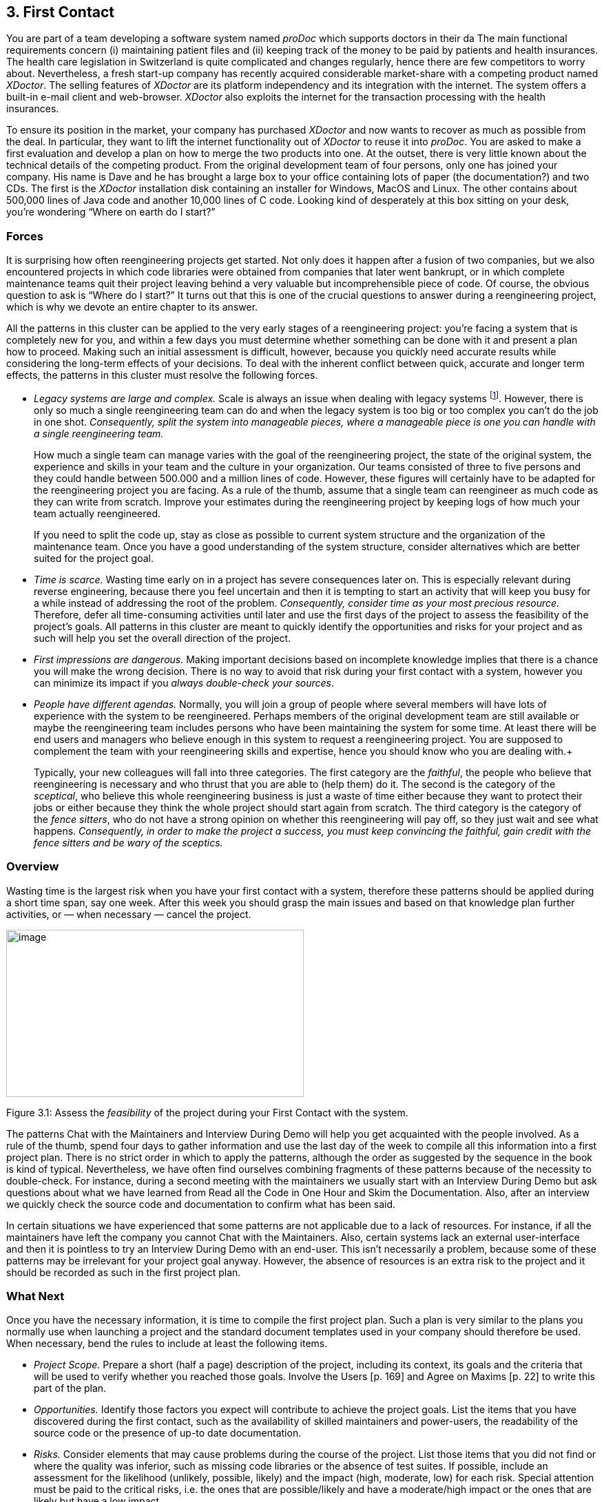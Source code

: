 [[first-contact]]
== 3. First Contact

You are part of a team developing a software system named _proDoc_ which supports doctors in their da The main functional requirements concern (i) maintaining patient files and (ii) keeping track of the money to be paid by patients and health insurances. The health care legislation in Switzerland is quite complicated and changes regularly, hence there are few competitors to worry about. Nevertheless, a fresh start-up company has recently acquired considerable market-share with a competing product named _XDoctor_. The selling features of _XDoctor_ are its platform independency and its integration with the internet. The system offers a built-in e-mail client and web-browser. _XDoctor_ also exploits the internet for the transaction processing with the health insurances.

To ensure its position in the market, your company has purchased _XDoctor_ and now wants to recover as much as possible from the deal. In particular, they want to lift the internet functionality out of _XDoctor_ to reuse it into _proDoc_. You are asked to make a first evaluation and develop a plan on how to merge the two products into one. At the outset, there is very little known about the technical details of the competing product. From the original development team of four persons, only one has joined your company. His name is Dave and he has brought a large box to your office containing lots of paper (the documentation?) and two CDs. The first is the _XDoctor_ installation disk containing an installer for Windows, MacOS and Linux. The other contains about 500,000 lines of Java code and another 10,000 lines of C code. Looking kind of desperately at this box sitting on your desk, you’re wondering “Where on earth do I start?”

[[forces-1]]
=== Forces

It is surprising how often reengineering projects get started. Not only does it happen after a fusion of two companies, but we also encountered projects in which code libraries were obtained from companies that later went bankrupt, or in which complete maintenance teams quit their project leaving behind a very valuable but incomprehensible piece of code. Of course, the obvious question to ask is “Where do I start?” It turns out that this is one of the crucial questions to answer during a reengineering project, which is why we devote an entire chapter to its answer.

All the patterns in this cluster can be applied to the very early stages of a reengineering project: you’re facing a system that is completely new for you, and within a few days you must determine whether something can be done with it and present a plan how to proceed. Making such an initial assessment is difficult, however, because you quickly need accurate results while considering the long-term effects of your decisions. To deal with the inherent conflict between quick, accurate and longer term effects, the patterns in this cluster must resolve the following forces.

* _Legacy systems are large and complex._ Scale is always an issue when dealing with legacy systems footnote:[During the FAMOOS project we faced systems ranging between 500.000 lines of C++ and 2.5 million lines of Ada.]. However, there is only so much a single reengineering team can do and when the legacy system is too big or too complex you can’t do the job in one shot. _Consequently, split the system into manageable pieces, where a manageable piece is one you can handle with a single reengineering team._ +
+
How much a single team can manage varies with the goal of the reengineering project, the state of the original system, the experience and skills in your team and the culture in your organization. Our teams consisted of three to five persons and they could handle between 500.000 and a million lines of code. However, these figures will certainly have to be adapted for the reengineering project you are facing. As a rule of the thumb, assume that a single team can reengineer as much code as they can write from scratch. Improve your estimates during the reengineering project by keeping logs of how much your team actually reengineered. +
+
If you need to split the code up, stay as close as possible to current system structure and the organization of the maintenance team. Once you have a good understanding of the system structure, consider alternatives which are better suited for the project goal.

* _Time is scarce._ Wasting time early on in a project has severe consequences later on. This is especially relevant during reverse engineering, because there you feel uncertain and then it is tempting to start an activity that will keep you busy for a while instead of addressing the root of the problem. _Consequently, consider time as your most precious resource._ Therefore, defer all time-consuming activities until later and use the first days of the project to assess the feasibility of the project’s goals. All patterns in this cluster are meant to quickly identify the opportunities and risks for your project and as such will help you set the overall direction of the project.
* _First impressions are dangerous._ Making important decisions based on incomplete knowledge implies that there is a chance you will make the wrong decision. There is no way to avoid that risk during your first contact with a system, however you can minimize its impact if you _always double-check your sources_.
* _People have different agendas._ Normally, you will join a group of people where several members will have lots of experience with the system to be reengineered. Perhaps members of the original development team are still available or maybe the reengineering team includes persons who have been maintaining the system for some time. At least there will be end users and managers who believe enough in this system to request a reengineering project. You are supposed to complement the team with your reengineering skills and expertise, hence you should know who you are dealing with.+
+
Typically, your new colleagues will fall into three categories. The first category are the _faithful_, the people who believe that reengineering is necessary and who thrust that you are able to (help them) do it. The second is the category of the _sceptical_, who believe this whole reengineering business is just a waste of time either because they want to protect their jobs or either because they think the whole project should start again from scratch. The third category is the category of the _fence sitters_, who do not have a strong opinion on whether this reengineering will pay off, so they just wait and see what happens. _Consequently, in order to make the project a success, you must keep convincing the faithful, gain credit with the fence sitters and be wary of the sceptics._

[[overview-1]]
=== Overview

Wasting time is the largest risk when you have your first contact with a system, therefore these patterns should be applied during a short time span, say one week. After this week you should grasp the main issues and
based on that knowledge plan further activities, or — when necessary — cancel the project.

image:media/image5.jpg[image,width=432,height=243]

Figure 3.1: Assess the _feasibility_ of the project during your First Contact with the system.

The patterns Chat with the Maintainers and Interview During Demo will help you get acquainted with the people involved. As a rule of the thumb, spend four days to gather information and use the last day of the week to compile all this information into a first project plan. There is no strict order in which to apply the patterns, although the order as suggested by the sequence in the book is kind of typical. Nevertheless, we have often find ourselves combining fragments of these patterns because of the necessity to double-check. For instance, during a second meeting with the maintainers we usually start with an Interview During Demo but ask questions about what we have learned from Read all the Code in One Hour and Skim the Documentation. Also, after an interview we quickly check the source code and documentation to confirm what has been said.

In certain situations we have experienced that some patterns are not applicable due to a lack of resources. For instance, if all the maintainers have left the company you cannot Chat with the Maintainers. Also, certain systems lack an external user-interface and then it is pointless to try an Interview During Demo with an end-user. This isn’t necessarily a problem, because some of these patterns may be irrelevant for your project goal anyway. However, the absence of resources is an extra risk to the project and it should be recorded as such in the first project plan.

[[what-next]]
=== What Next

Once you have the necessary information, it is time to compile the first project plan. Such a plan is very similar to the plans you normally use when launching a project and the standard document templates used in your company should therefore be used. When necessary, bend the rules to include at least the following items.

* _Project Scope._ Prepare a short (half a page) description of the project, including its context, its goals and the criteria that will be used to verify whether you reached those goals. Involve the Users [p. 169] and Agree on Maxims [p. 22] to write this part of the plan.
* _Opportunities._ Identify those factors you expect will contribute to achieve the project goals. List the items that you have discovered during the first contact, such as the availability of skilled maintainers and power-users, the readability of the source code or the presence of up-to date documentation.
* _Risks._ Consider elements that may cause problems during the course of the project. List those items that you did not find or where the quality was inferior, such as missing code libraries or the absence of test suites. If possible, include an assessment for the likelihood (unlikely, possible, likely) and the impact (high, moderate, low) for each risk. Special attention must be paid to the critical risks, i.e. the ones that are possible/likely and have a moderate/high impact or the ones that are likely but have a low impact.
* _Go / No-go decision._ At some point you will have to decide whether the project should be continued or cancelled. Use the above opportunities and risks to argue that decision.
* _Activities._ (In case of a “go” decision) Prepare a fish-eye view of the upcoming period, explaining how you intend to reach the project goal. In a fish-eye view, the short term activities are explained in considerable detail while for the later activities a rough outline is sufficient. Most likely, the short term activities will correspond to the patterns described in Initial Understanding. For the later activities check the subsequent chapters.

The list of activities should exploit the opportunities and reduce the (critical) risks. For instance, if you list the presence of up-to date documentation as an opportunity and the absence of a test suite as a critical risk, then you should plan an activity which will build a test suite based on the documentation.

[[chat-with-the-maintainers]]
=== 3.1 Chat with the Maintainers

*Intent* _Learn about the historical and political context of your project through discussions with the people maintaining the system._
[[problem]]
==== Problem

How do you get a good perspective on the historical and political context of the legacy system you are reengineering?

_This problem is difficult because:_

* Documentation, if present, typically records decisions about the solution, not about the factors which have influenced that solution. Consequently, the important events in the history of the system (_i.e._, its historical context) are rarely documented.
* The system is valuable (otherwise they wouldn’t bother to reengineer it) yet management has lost control (otherwise they wouldn’t need to reengineer the system). At least some of the people related issues concerning the software system are messed up, thus the political context of a legacy system is problematic by nature.
* Persons working with the system might mislead you. Sometimes people will deliberately deceive you, especially when they are responsible for the problematic parts of the system or when they want to protect their jobs. Most of the time they will mislead you out of ignorance, especially when chief developers are now working on other projects and the junior staff are the only ones left for system maintenance.

_Yet, solving this problem is feasible because:_

* You are able to talk to the _maintenance team_. While they might not know everything about the original system context, they most likely know a great deal about how the system got to its current state.

[[solution]]
==== Solution

Discuss with the system maintainers. As technical people who have been intimately involved with the legacy system, they are well aware of the system’s history and the people-related issues that influenced that history.

To avoid misleading information, treat the maintainers as “brothers in arms”. Try to strike a kind of bargain where you will make their job easier (more rewarding, more appreciated, — whatever is most likely to convince them) if they will just take some time to explain you about what they are doing. This has the extra benefit that it will gain you the respect you need for the later phases of your reengineering project.

[[hints]]
===== Hints

Here are some questions that may help you while discussing with the maintainers. It is best to ask these questions during an informal meeting (no official minutes, no official agenda) although you should be prepared to make notes after the meeting to record your main conclusions, assumptions and concerns.

* What was the easiest bug you had to fix during the last month? And what was the most difficult one? How long did it take you to fix each of them? Why was it so easy or so difficult to fix that particular bug?

Those kinds of questions are good starters because they show that you are interested in the maintenance work. Answering the questions also gives the maintainers the opportunity to show what they excel at, which will make them less protective of their job. Finally, the answers will provide you with some concrete examples of maintenance problems you might use in later, more high-level discussions.

* How does the maintenance team collect bug reports and feature requests? Who decides which request gets handled first? Who decides to assign a bug report or feature request to a maintainer? Are these events logged in some kind of database? Is there a version or configuration management system in place?

These questions help to understand the organization of the maintenance process and the internal working habits of the maintenance team. As far as the political context concerns, it helps to assess the relationship within the team (task assignment) and with the end users (collection of bug reports).

* Who was part of the development/maintenance team during the course of years? How did they join/leave the project? How did this affect the release history of the system?

These are questions which directly address the history of the legacy system. It is a good idea to ask about persons because people generally have a good recollection of former colleagues. By afterwards asking how they joined or left the project, you get a sense for the political context as well.

* How good is the code? How trustworthy is the documentation?

This question is especially relevant to see how well the maintenance team itself can assess the state of the system. Of course you will have to verify their claims yourself afterwards (see Read all the Code in One Hour and Skim the Documentation).

* Why is this reengineering project started? What do you expect from this project? What will you gain from the results?

It is crucial to ask what the maintainers will gain from the reengineering project as it is something to keep in mind during the later phases. Listen for differences — sometimes subtle — in what management told you they expect from the project and what the maintainers expect from it. Identifying the differences will help you get a sense of the political context.

[[tradeoffs]]
==== Tradeoffs

[[pros]]
===== Pros

* _Obtains information effectively._ Most of the significant events in the life-time of a software system are passed on orally. Discussing with the maintainers is the most effective way to tap into this rich information source.
* _Get acquainted with your colleagues._ By discussing with the maintainers you have a first chance to appraise your colleagues. As such, you’re likely to gain the necessary credibility that will help you in the later phases of the reengineering project.

[[cons]]
===== Cons

• _Provides anecdotal evidence only._ The information you obtain is anecdotal at best. The human brain is necessarily selective regarding which facts it remembers, thus the recollection of the maintainers may be insufficient. Worse, the information may be incomplete to start with, since the maintainers are often not the original developers of the system. Consequently, you will have to complement the information you obtained by other means (see for instance Skim the Documentation, Interview During Demo, Read all the Code in One Hour and Do a Mock Installation).

[[difficulties]]
===== Difficulties

* _People protect their jobs._ Some maintainers may not be willing to provide you with the information you need because they are afraid of losing their jobs. It’s up to you to convince them that the reengineering project is there to make their job easier, more rewarding, more appreciated. Consequently, you should ask the maintainers what they expect from the reengineering project themselves.
* _Teams may be unstable._ Software maintenance is generally considered a second-class job, often left to junior programmers and often leading to a maintenance team which changes frequently. In such a situation, the maintainers cannot tell you about the historical evolution of a software system, yet it tells you a great deal about its political context. Indeed, you must be aware of such instability in the team, as it will increase the risk of your project and reduce the reliability of the information you obtain. Consequently, you should ask who has been part of the development/maintenance team over the course of the years.

[[example]]
==== Example

While taking over _XDoctor_, your company has been trying to persuade the original development team to stay on and merge the two software systems into one. Unfortunately, only one member — Dave — has agreed to stay and the three others have left for another company. As it is your job to develop a plan for how to merge the two products, you invite Dave for lunch to have an informal chat about the system.

During this chat you learn a great deal. The good news is that Dave was responsible for implementing the internet communication protocols handling the transactions with the health insurances. As this was one of the key features lacking in your product, you’re happy to have this experience added to your team. More good news is that Dave tells you his former colleagues were quite experienced in object-oriented technology, so you suspect a reasonable design and readable source code. Finally, you hear that few bug reports were submitted and that most of them have been handled fast. Likewise, the list of pending product enhancements exists and is reasonably small. So you conclude that the customers are quite happy with the product and that your project will be strategically important.

The not so good news is that Dave is a hard core C-programmer who was mainly ignored by his colleagues and left out of the design activity for the rest of the system. When you ask about his motives to stay in the project he tells you that he originally joined because he was interested to experiment with internet technology but that he is kind of bored with the low-level protocol stuff he has been doing and wants to do more interesting work. Of course, you ask him what he means with “more interesting” and he replies that he wants to program with objects.

After the discussion, you make a mental note to check the source code to assess the quality of the code Dave has written. You also want to have a look at the list of pending bugs and requests for enhancements to compare the functionality of the two products you are supposed to merge. Finally, you consider contacting the training department to see whether they have courses on object-oriented programming as this may be a way to motivate your new team member.

[[rationale]]
==== Rationale

“The major problems of our work are not so much technological as sociological in nature.”— Tom De Marco, [DL99]

Accepting the premise that the sociological issues concerning a software project are far more important then the technological ones, any reengineering project must at least know the political context of the system under study.

_“Organizations which design systems are constrained to produce designs which are copies of the communications structure of these organizations.”
— Melvin Conway, [Con68]_

Conway’s law is often paraphrased as: “If you have 4 groups working on a compiler; you’ll get a 4-pass compiler”

One particular reason why it is important to know about the way the development team was organized, is because it is likely that this structure will somehow reflect the structure of the source code.

A second reason is that before formulating a plan for a reengineering project, you must know the capabilities of your team members as well as the peculiarities of the software system to be reverse engineered. Discussing with the maintainers is one of the ways — and given the “time is scarce” principle, a very efficient one — to obtain that knowledge.

“Maintenance fact #1: In the late ‘60s and throughout the 70’s, production system support and maintenance were clearly treated as second-class work.
Maintenance fact #2: In 1998, support and maintenance of production systems continues to be treated as second-class work.”
— Rob Thomsett, [Tho98]

While talking with the maintainers, you should be aware that software maintenance is often considered second-class work. If that’s the case for the maintenance team you are talking with, it may seriously disturb the discussion. Either because the maintenance team has changed frequently, in which case the maintainers themselves are unaware of the historical evolution. Or because the people you discuss with are very protective about their job, in which case they will not tell you what you need to know.

[[known-uses]]
==== Known uses

During our experience with reengineering projects we made it a habit to kick-off the project during a meeting with the maintenance team. Only in retrospect did we understand how crucial such a meeting is to build up the trust required for the rest of the project. We learned the hard way that maintainers are very proud about their job and very sensitive to critique. Therefore, we emphasize that such a kick-off meeting must be “maintainer oriented”, i.e. aimed to let the maintainers show what they do well and what they want to do better. Coming in with the attitude that you — the newcomer — will teach these stupid maintainers how to do a proper job will almost certainly lead to disasters.

_“The RT-100 — was developed by a third-party software vendor in the late 1980s and acquired by Nortel in 1990. For the next three years Nortel enhanced and maintained it before outsourcing it to another vendor to be systematically rewritten. This effort failed and the system was returned to Nortel in mid 1994. By this time, the original design team has been disbanded and scattered, and the product’s six customers organizations were quite unhappy.
_RT-100 was assigned to Nortel’s Atlanta Technology Park laboratory. No staff members there had any experience with ACD software, and, due to another project’s cancellation, staff morale was quite low.”
— Spencer Rugaber and Jim White, [RW98]_

The above quote is from a paper which describes the story of a reengineering project, and depicts very well the typical desperation a reengineering project had to start with. Yet — as described in the paper itself — this early assessment of the historical and political context made it possible for the project to succeed, because they knew very well which factors would make the stakeholders happy and consequently could motivate the new reengineering team.

In one of the case-studies of the DESEL project (Designing for Ease of System Evolution), Stephen Cook reports that it is crucial to talk to the maintainers as they know best which aspects of the domain are likely to change and which ones are likely to remain stable [CHR01]. As such, the maintainers have submerged knowledge about how the system could have been built, knowledge which is seldom documented. Yet, during this discussion one must emphasize a “design for evolution” mind-set, to force the maintainers to detach themselves from the latest problems they have been solving.

[[related-patterns]]
==== Related Patterns

There are several pattern languages which explicitly deal with the way a software development team is organized [Cop95] [Har96] [Tay00] [BDS^+^00]. Although meant for a forward engineering situation, it is good to be aware of them while discussing with the maintainers, because it may help you assess the situation more quickly.

[[what-next-1]]
==== What Next

During the discussion, you should avoid jumping to conclusions. Therefore, make sure that whatever you learn out of the discussion is verified against other sources. Typically these sources are the people working with the system (Interview During Demo), the documentation (Skim the Documentation) and the system itself (_i.e._, Read all the Code in One Hour & Do a Mock Installation).

With this verification, you have a solid basis to write down an initial plan for tackling the legacy system, including the possibility to cancel the project altogether. The discussion with the maintainers will influence this plan in various ways. First of all, you have a sense for the willingness of the maintenance team to cooperate, which will affect the work plan considerably. Second, you know the history of the system, including those parts that make it valuable and those events that caused most of the maintenance problems. Your plan will aim to resurrect the valuable parts and tackle those maintenance problems. Third, you have a sense for how the maintenance team communicates with the other stakeholders, which is important to get the plan accepted.

[[read-all-the-code-in-one-hour]]
=== 3.2 Read all the Code in One Hour

*Intent* _Assess the state of a software system by means of a brief, but intensive code review._
[[problem-1]]
==== Problem

How can you get a first impression of the quality of the source code?

_This problem is difficult because:_

* The quality of the source code will vary quite a lot, depending on the people that have been involved in the development and maintenance of the system.
* The system is large, so there is too much data to inspect for an accurate assessment.
* You’re unfamiliar with the software system, so you do not know how to filter out what’s relevant.

_Yet, solving this problem is feasible because:_

* You have reasonable _expertise_ with the implementation language being used, thus you can recognize programming idioms and code smells.
* Your reengineering project has a _clear goal_, so you can assess the kind of code quality required to obtain that goal.

[[solution-1]]
==== Solution

Grant yourself a reasonably short amount of study time (_i.e._, approximately one hour) to read the source code. Make sure that you will not be disturbed (unplug the telephone and disconnect your e-mail) and take notes sparingly to maximize the contact with the code.

After this reading session, produce a short report about your findings, including

* a general assessment of whether reengineering seems feasible and why (not);
* entities which seem important (_i.e._, classes, packages, ···);
* suspicious coding styles discovered (_i.e._, “code smells” [FBB^+^99]);
* parts which must be investigated further (_i.e._, tests).

Keep this report short, and name the entities like they are mentioned in the source code.

[[hints-1]]
===== Hints

The “time is scarce” principle demands some preparation. A checklist might help you focus your effort during the reading session. Such a checklist may be compiled from various sources.

* The development team may have employed _code reviews_ as part of their quality assurance. If they did, make sure you incorporate the checklists used during the reviews. If they didn’t, try some generic checklists used to review the kind of code you are dealing with.
* Some development teams applied _coding styles_ and if they did, it is good to be aware of them. Naming conventions especially are crucial to scan code quickly.
* The programmers might have used _coding idioms_ (_i.e._, C++ [Cop92] [Mey98] [Mey96]; Smalltalk [Bec97]) which help you recognize typical language constructs.
* You probably have some _questions_ that you would like an answer to.

Below are some additional items you might add to your checklist because they provide good entry points for further examination.

* _Functional tests and unit tests_ convey important information about the functionality of a software system. They can help to verify whether the system is functioning as expected, which is very imported during reengineering (see Tests: Your Life Insurance!).
* _Abstract classes and methods_ reveal design intentions.
* Classes _high in the hierarchy_ often define domain abstractions; their subclasses introduce variations on a theme.
* Occurrences of the Singleton [p. 295] pattern may represent information that is constant for the entire execution of a system.
* Surprisingly _large structures_ often specify important chunks of functionality.
* _Comments_ reveal a lot about the design intentions behind a particular piece of code, yet may often be misleading.

[[tradeoffs-1]]
==== Tradeoffs

[[pros-1]]
===== Pros

* _Start efficiently._ Reading the code in a short amount of time is very efficient as a starter. Indeed, by limiting the time and yet forcing yourself to look at all the code, you mainly use your brain and coding expertise to filter out what seems important.
* _Judge sincerely._ By reading the code directly you get an unbiased view of the software system including a sense for the details and a glimpse on the kind of problems you are facing. Because the source code describes the functionality of the system — no more, no less — it is the only accurate source of information.
* _Learn the developers vocabulary._ Acquiring the vocabulary used inside the software system is essential to understand it and communicate about it with other developers. This pattern helps to acquire such a vocabulary.

[[cons-1]]
===== Cons

• _Obtain low abstraction._ Via this pattern, you will get some insight in the solution domain, but only very little on how these map onto problem domain concepts. Consequently, you will have to complement the information you obtained with other, more abstract representations (for instance Skim the Documentation and Interview During Demo).

[[difficulties-1]]
===== Difficulties

* _Does not scale._ Reading _all_ the code does not scale very well, from our experience a rate of 10,000 lines of code per hour is reasonable. When facing large or complex code, don’t try to spend more time to read more code as intensive reading is most effective when done is short bursts of time (no more than 2 hours). Instead, if you have a clear criterion to split the source code, try to pass a series of sessions. Otherwise, just go through all of the code and mark those parts that seem more important than others (based on Chat with the Maintainers) and then read in different sessions.

However, given the “Time is Scarce” principle, you should force yourself to be brief. Consequently, when dealing with large or complex code, don’t bother too much with the details but remind yourself of the goal of reading the code, which is an initial assessment of the suitability for reengineering.

* _Comments may mislead you._ Be careful with comments in the code. Comments can help you in understanding what a piece of software is supposed to do. However, just like other kinds of documentation, comments can be outdated, obsolete or simply wrong. Consequently, when finding comments mark on your checklist whether it seems helpful and whether it seems outdated.

[[example-1]]
==== Example

From the discussion with Dave (the sole person left from the original development team and the one responsible for the low-level C-code) you recall that their system was mainly written in Java, with some low-level parts written in C and the database queries in SQL. You have experience with all these languages, so you are able to read the code.

You start by preparing a check-list and besides the normal items (coding styles, tests, abstract classes and methods, classes high in the hierarchy, ···) you add a few items concerning some questions you want resolved. One of them is “Readability of the C-code”, because you want to verify the coding style of Dave, your new team member. A second is the “Quality of the database schema”, because you know that the data of the two systems sooner or later will have to be integrated. A third is the “Handling of currencies”, because Switzerland will join the Euro-region and within six months all financial data must be converted to this new currency.

From reading the C-code, you learn that this part is quite cryptic (short identifiers with mysterious abbreviations, long multi-exit loops, ···). Nevertheless, the modules handling the internet protocols have unit tests, which makes you feel more confident about the possibility to incorporate them into your system.

The Java code presents a problem of scale: you can’t read 50.000 lines of code in a single hour. Therefore, you pick some files at random and you immediately discover that most class names have a two-character prefix, which is either UI or DB. You suspect a naming convention marking a 2tiered architecture (database layer and user-interface layer) and you make a note to investigate this further. Also, you recognize various class- and attribute names as being meaningful for the health care domain (such as Class DBPatient with attributes name, address, health insurance, ···). You even perceive a class DBCurrency, so you suppose that switching to Euro won’t cause a lot of problems, since the developers took the necessary precautions. Most of the classes and methods have comments following the Javadoc conventions, so you suspect that at least some of the documentation will be up-to date. Finally, you identified a large singleton object which contains various strings that are displayed on the screen, which leads you to conclude that it will even be possible to localize the system.

All this looks rather promising, however there are also a number of discouraging observations. What makes you most pessimistic is the presence of numerous long methods with large parameter lists and complex conditionals. Many of them seem to mix UI-logic (enabling/disabling of buttons and menu-items) with business-logic (updating database records). One thing (the calculation of prices) seems especially complicated and you make a note to investigate this further.

Concerning the database, you again recognize various table names and column names that are meaningful in the context of the health care domain. At first glance, the schema looks normalized, so here as well reverse engineering seems promising. The database also employs some stored procedures, which warrants further investigation.

After the reading session, you summarize your conclusions in the following note.

* Incorporating the internet protocols is feasible: unit-tests and responsible programmer available.
* Suspect a 2-tiered architecture based on naming convention. What about the business logic — mixed in with UI? (further verification!)
* Readable code with meaningful identifiers; reverse engineering looks promising.
* Currency object is present: Euro-conversion looks feasible (further investigation!)
* Javadoc conventions used; verify documentation.
* Calculation of prices seems complicated; why?
* Database schema looks promising. Stored procedures requires further investigation.

[[rationale-1]]
==== Rationale

Code reviews are widely acknowledged as being a very effective means to find problems in programs written by peers [GG93] [Gla97]. Two important prerequisites have to be met in order to make such reviews costeffective: (a) a _checklist_ must be prepared to help the reviewer focus on the relevant questions and (b) a review session must be kept _short_ because reviewers cannot concentrate for a very long time (2 hours at maximum).

I took a course in speed reading and read “War and Peace” in twenty minutes. It’s about Russia.— Woody Allen

There is an important difference between traditional code reviews and the ones you perform during your first contact with a software system. The former is typically meant to detect errors, while the latter is meant to get a first impression. This difference implies that you need to care less about details and thus that you can read more code. Typical guidelines for code-reviews state that about 150 statements per hour can be reviewed [BP94]. However, during your first contact you don’t need such a detailed analysis and thus can increase the volume of code to be reviewed. We didn’t perform any serious empirical investigation, but from our experience 10,000 lines of code per hour seems reasonable.

[[known-uses-1]]
==== Known Uses

The original pattern was suggested by Kent Beck, who stated that it is one of the techniques he always applies when starting a consultant job on an existing system. Robson [RBCM91] reports code reading as “the crudest method of gaining knowledge about a system” and acknowledges that it is the method most commonly used to understand an existing program. Some case studies reports also mention that reading the source code is one of the ways to start a reengineering project [BH95] [JC00].

While writing this pattern, one of our team members applied it to reverse engineer the Refactoring Browser [RBJ97]. The person was not familiar with Smalltalk, yet was able to get a feel for the system structure by a mere inspection of class interfaces. Also, a special hierarchy browser did help to identify some of the main classes and the comments provided some useful hints to what parts of the code were supposed to do. Applying the pattern took a bit more than an hour, which seemed enough for a relatively small system and slow progress due to the unfamiliarity with Smalltalk.

One particularly interesting occurrence of this pattern took place towards the end of the FAMOOS project. During the course of one week, a heterogeneous team of reverse engineers went for an on-site visit to participate in a kind of reverse engineering contest. The assignment was to invest four days and use the available reverse engineering tools to learn as much as possible about a particular C++ system. The fifth day was then used to report the findings to the original developers for verification. One of the team members finished his assignment too early, and took the opportunity to Read all the Code in One Hour. It turned out that this one person had a much better overview of the system: he could participate in all discussions and could even explain some of the comments of the developers.

[[what-next-2]]
==== What Next

After you Read all the Code in One Hour you should Do a Mock Installation to evaluate the suitability for reengineering. You may complement your findings if you Skim the Documentation and carry out an Interview During Demo to maximize your chances of getting a coherent view of the system. Before actually making a decision on how to proceed with the reengineering project, it is probably worthwhile to Chat with the Maintainers once more.

At the end of your first contact with the system, you should decide on how to proceed with (or cancel) the project. Reading the code will influence this decision in various ways. First of all, you have assessed the quality of the code (_i.e._, the presence of coding idioms and suspicious coding styles) and thus of the feasibility of reengineering project. Second, you have identified some important entities, which are good starting points for further exploration.

The list of the important entities (_i.e._, classes, packages, ···) resulting from Read all the Code in One Hour can be used to start Analyze the Persistent Data [p. 77] and Study the Exceptional Entities [p. 96]. This way you can refine your understanding of the source code, especially the way it represents the problem domain.

[[skim-the-documentation]]
=== 3.3 Skim the Documentation

*Intent* _Assess the relevance of the documentation by reading it in a limited amount of time._
[[problem-2]]
==== Problem

How to identify those parts of the documentation that might be of help?

_This problem is difficult because:_

* Documentation, if present, is usually intended for the development team or the end users and as such not immediately relevant for reengineering purposes. Worse, it is typically out of date with respect to the current state of affairs, thus it may contain misleading information.
* You do not yet know how the reengineering project will proceed, hence you cannot know which parts of the documentation will be relevant.

_Yet, solving this problem is feasible because:_

* Some form of _documentation_ is available, so at least there is a description that was intended to help the humans concerned with the system.
* Your reengineering project has a _clear goal_, so you can select those parts of the documentation that may be valuable and those parts that will be useless.

[[solution-2]]
==== Solution

Prepare a list summarizing those aspects of the system that seem interesting for your reengineering project. Then, match this list against the documentation and meanwhile make a crude assessment of how up to date the documentation seems. Finally, summarize your findings in a short report, including

* a general assessment of whether the system documentation will be useful and why (not);
* a list of those parts of the documentation that seem useful and why (_e.g._, requirement specifications, desired features, important constraints, design diagrams, user and operator manuals);
* for each part, an impression of how up to date the description is.

[[hints-2]]
===== Hints

Depending on the goal of the reengineering project and the kind of documentation you have at your disposal, you may steer the reading process to match your main interest. For instance, if you want insight into the original system requirements then you should look inside the system specification, while knowledge about which features are actually implemented should be collected from the end-user manual or tutorial notes. If you have the luxury of choice, avoid spending too much time trying to understand the design documentation (_i.e._, class diagrams, database schemas, ···): rather record the presence and reliability of such documents as this will be of great help in the later stages of reengineering.

Check whether the documentation is outdated with respect to the actual system. Always compare version dates with the date of delivery of the system and make note of those parts that you suspect are unreliable.

The fact that you are limited in time should force you to think how you can extract the most useful information. Below are some hints for things to look out for.

* A _table of contents_ gives you a quick overview of the structure and the information presented.
* _Version numbers and dates_ tell you how up to date that part of the documentation is.
* _Figures_ are a a good means to communicate information. A list of figures, if present, may provide a quick access path to certain parts of the documentation.
* _Screen-dumps, sample print-outs, sample reports, command descriptions_, reveal a lot about the functionality provided by the system.
* _Formal specifications_ (_e.g._, state-charts), if present, usually correspond with crucial functionality.
* An _index_, if present contains the terms the author considers significant.

[[tradeoffs-2]]
==== Tradeoffs

[[pros-2]]
===== Pros

* _Provides a high abstraction level._ Documentation is supposed to be read by humans, thus at a certain level of abstraction. It may be that this abstraction level is not high enough for your reengineering project, but at least you can skip a few decoding steps.
* _Focus on relevant parts._ By preparing yourself with a list of what seems interesting the reading session becomes goal-oriented, as such increasing your chances of finding something worthwhile. Moreover, by making a quick assessment of how up to date the description is, you avoid to waste time on irrelevant parts.

[[cons-2]]
===== Cons

* _Misses crucial facts._ A quick read in overview mode is likely to miss crucial facts recorded in the documentation. However, you can counter this effect to some degree by preparing yourself a list of what you would like to find.
* _You may find irrelevant information only._ There is a small chance that not a single part of the documentation seems relevant for your reengineering project. Even in such a situation, the time spent on reading is worthwhile because now you can justify not to worry about the documentation.

[[difficulties-2]]
===== Difficulties

* _Targets a different audience._ Documentation is costly to produce, hence is written for the end users (_e.g._, user manuals) or the development team (_e.g._, design). Documentation is also costly to maintain, hence only the stable parts of the system are documented. Consequently, the information you find may not be directly relevant, hence will require careful interpretation.
* _Documentation contains inconsistencies._ Documentation is almost always out of date with respect to the actual situation. This is quite dangerous during the early phases of a reengineering project, because you lack the knowledge to recognize such inconsistencies. Consequently, avoid to make important decisions based on documentation only — first verify your findings by other means (in particular, Read all the Code in One Hour and Interview During Demo).

[[example-2]]
==== Example

After your informal chat with Dave and your code reading sessions you have some general idea what would be the interesting aspects of the system. You decide to skim through the documentation to see whether it contains relevant information.

You prepare yourself by compiling a list of aspects you would like to read about. Besides obvious items like design diagrams, class interface descriptions (Javadoc?) and database schema, the list includes Euro (does the user manual say something about Euro conversions?) and the specification of internet protocol.

Next, you go to Dave and ask him for all of the documentation concerning the software system. Dave looks at you with a small grin on his face: “You’re not really gonna read all of that, are you?” “Not exactly,” you say to him, “but at least I want to know whether we can do something with it.” Dave looks in the box he has given you earlier and hands you three folders full of paper — the design documentation — and one booklet — the user manual.

You start with the user manual and — bingo: in the index you discover an entry for Euro. Turning to the corresponding pages, you see that the Euro is actually a chapter on its own consisting of about five pages, so you mark those page numbers for further study. Next you skim through the table of contents and there you notice a title “Switching to French / German”. Reading these pages you see that localizing the software is a documented feature. Localizing wasn’t in your checklist but it is still important so you gladly add a note about it. All of this looks rather promising, so you verify the release date of the user manual and you see that it is quite recent. A good start indeed!

Opening the first folder (entitled “Classes”) of the design documentation, you find more or less what you were expecting: a print-out of the class interface as generated by Javadoc. Not that interesting to read on paper, but you continue to leaf through the pages anyway. Your first impression is that the actual descriptions coming with each of the classes and methods are quite shallow. An impression which gets confirmed when you examine three random pages in more detail. Next, you look for descriptions for those classes interfacing with the C-code implementing the internet protocol and there you even find empty descriptions. The litmus test with the release date of the documentation reveals that this documentation is quite old, so you make a note to check the online documentation.

The second folder contains a nice surprise: it is a generated description of the database schema, describing for each table what the purpose of each column is. Just like with the Javadoc class interface descriptions, the documentation itself is quite shallow but at least you have a way of finding what each record in the database is supposed to represent. Here as well, the litmus test with the document release date tells you to verify the online version of the same documentation.

At first glance, the third folder seems to contain rubbish: various copies of miscellaneous documents which seem only vaguely related with your project. The first document is a price-list for medicines, the next ten are extracts from the health care legislation. Still you continue to leaf through the pages and you stumble upon some finite state diagrams which appear to describe the internet protocol used to communicate with the health insurances. Apparently, the document is a copy from some pages out of a technical specification but unfortunately no references to the original are included. Even the release date for this document is missing, so you don’t have the means to verify whether this specification is outdated.

You conclude the reading session with the following report:

* User manual is clear and up-to date: good source for black-box description of functionality.
* Euro is provided for (pp. 513-518); localization as well (pp. 723-725).
* Class interfaces descriptions are generated; shallow but verify on line.
* Documentation for database schema is generated; shallow but verify on line.
* Finite state-machines for the internet protocol? Status questionable: verify with Dave.
* One folder containing miscellaneous documents (price-lists, instruction leaflets,...)

[[rationale-2]]
==== Rationale

“It is not unusual for a software development organization to spend as much as 20 or 30 percent of all software development effort on documentation.”
— Roger Pressman, [Pre94]

Documentation, as opposed to source code, is intended to explain the software system at an abstraction level well suited for humans. Therefore, the documentation will certainly contain information “nuggets”; the only problem is how to find the relevant ones. Finding relevant information is made difficult because of two typical circumstances present in almost all reengineering projects.

“All of the case-studies face the problem of non-existent, unsatisfactory or inconsistent documentation”
— ESEC/FSE 1997 Workshop on Object-Oriented Re-engineering, [DG97]

First of all, the documentation is likely to be out of sync with respect to the actual situation. For the five case-studies we investigated during the FAMOOS project, “insufficient documentation” was the only problem all maintainers complained about. Nevertheless, even outdated information may be useful, because at least it tells you how the system was supposed to behave in the past. This is a good starting point to infer how it is used today.

“The documentation that exists for these systems usually describes isolated parts but not the overall architecture. Moreover, the documentation is often scattered throughout the system and on different media”
Kenny Wong, _et al._, [WTMS95]

Second, documentation is normally produced in a forward engineering context, hence not intended for reengineering purposes. Generated design documentation (_e.g._, database schemas, Javadoc) for instance, is typically quite up-to date, yet too fine-grained to be useful during the initial phases of a reengineering project. User manuals are black box descriptions of the software system, and thus cannot serve as blueprints of what’s inside the boxes. Here as well you should see the documentation as a good starting point to infer what you’re really interested in.

[[known-uses-2]]
==== Known Uses

A study by Fjeldstadt and Hamlen reported that “in making an enhancement, maintenance programmers studied the original program about three-and-a-half times as long as they studied the documentation, but just as long as they spent implementing the enhancement.” [Cor89] quoting [FH79]. This equation gives a good impression of the relative importance studying the documentation should have.

“The case-study began with an effort to understand the existing design of CTAS in general and the CM in particular. — The documentation for CTAS includes motivation and architecture overview, software structures, user manuals and research papers on the underlying algorithms. However, there appears to be no document that explains in high-level terms what the system computes or what assumptions it makes about its environment. Nor is there a design document that explains the relationship between the CTAS components: how they communicate, what services they offer, and so forth. We were forced to infer this information from the code, a challenge common to many commercial development efforts.”
— Daniel Jackson & John Chapin, [JC00]

The above quotation summarizes quite well that you need to study the documentation, yet that it will not tell you all you need to know. The casestudy they are referring to concerns an air-traffic control system (CTAS) where they reverse- and reengineered a key component _CommunicationsManager_ (CM) of about 80 KLOC C++ code.

The following anecdote reveals how documentation might mislead you. In one of the FAMOOS case-studies we were asked to evaluate wether a distributed system connecting about a dozen subsystems could be scaled up to connect approximately hundred subsystems. During this evaluation, we studied the class responsible for maintaining all of the TCP/IP connections where the comments described how all of the open connections were maintained in a kind of look-up table. We did find a look-up table in the code, but we were unable to map the description of how it worked back to operations manipulating the table. After half a day of puzzling, we gave up and decided to ask the maintainer. His matter-offact response was, “Ah, but this class comment is obsolete. Now that you mention it, I should have deleted it when I redesigned that class.”

[[what-next-3]]
==== What Next

You may want to Read all the Code in One Hour immediately after Skim the Documentation to verify certain findings. It may also be worthwhile to Chat with the Maintainers and Interview During Demo to confirm certain suspicions.

At the end of your first contact with the system, you should decide on how to proceed with (or cancel) the project. Once you have discovered relevant documentation you know that you at least do not have to reproduce this information. Even better, for those parts of the documentation that are relevant but seem inaccurate you have some good starting points for further exploration (for instance Analyze the Persistent Data [p. 77] and Speculate about Design [p. 87]).

[[interview-during-demo]]
=== 3.4 Interview During Demo

*Intent* _Obtain an initial feeling for the appreciated functionality of a software system by seeing a demo and interviewing the person giving the demo._

[[problem-3]]
==== Problem

How can you get an idea of the typical usage scenarios and the main features of a software system?

_This problem is difficult because:_

* Typical usage scenarios vary quite a lot depending on the type of user.
* If you ask the users, they have a tendency to complain about what’s wrong, while for reverse engineering purposes you’re mainly interested in what’s valuable.
* The system is large, so there is too much data to inspect for an accurate assessment.
* You’re unfamiliar with the software system, so you do not know how to filter out what’s relevant.

_Yet, solving this problem is feasible because:_

* You can exploit the presence of a working system and a few users who can demonstrate how they use the software system.

[[solution-3]]
==== Solution

Observe the system in operation by seeing a demo and interviewing the person who is demonstrating. Note that the interviewing part is at least as enlightening as the demo.

After this demo, take about the same amount of time to produce a report about your findings, including:

* some typical usage scenarios;
* the main features offered by the system and whether they are appreciated or not;
* the system components and their responsibilities;
* bizarre anecdotes that reveal the folklore around using the system.

[[hints-3]]
===== Hints

The user who is giving the demo is crucial to the outcome of this pattern so take care when selecting the person. Therefore, do the demonstration several times with different persons giving the demo. This way you will see variations in what people find important and you will hear different opinions about the value of the software system. Always be wary of enthusiastic supporters or fervent opponents: although they will certainly provide relevant information, you must spend extra time to look for complementary opinions in order to avoid prejudices.

Below are some hints concerning people you should be looking for, what kind of information you may expect from them and what kind of questions you should ask. Of course which people you should talk to depends very much on the goal of your reengineering project and the kind of organization surrounding it, hence this list is provided as a starting point only.

* An _end-user_ should tell you how the system looks like from the outside and explain some detailed usage scenarios based on the daily working practices. Ask about the working habits before the software system was introduced to assess the scope of the software system within the business processes.
* A _manager_ should inform you how the system fits within the rest of the business domain. Ask about the business processes around the system to check for unspoken motives concerning your reengineering project. This is important as reengineering is rarely a goal in itself, it is just a means to achieve another goal.
* A person from the _sales department_ ought to compare your software system with competing systems. Ask for a demo of the functionality most requested by the users (this is not necessarily the same as most appreciated!) and ask how this has evolved in the past and how it might evolve in the future. Use the opportunity to get insight into the various types of end-users that exist and the way the software system is likely to evolve.
* A person from the _help desk_ should demonstrate you which features cause most of the problems. During this part of the demo, ask how they explain it to their users, because this may reveal mismatches between the actual business practices and the way it is modelled by the software system. Try to get them to divulge bizarre anecdotes to get a feeling for the folklore around the software system.
* A _system administrator_ should show you all that is happening behind the scenes of the software system (_i.e._, startup and shutdown, backup procedures, data archival, ···). Ask for past horror stories to assess the reliability of the system.
* A _maintainer/developer_ may demonstrate you some of the subsystems. Ask how this subsystem communicates with the other subsystems and why (and who!) it was designed that way. Use the opportunity to get insight in the architecture of the system and the trade-offs that influenced the design.

[[variants]]
===== Variants

_Demonstrate to yourself_. A scaled-down variant of Interview During Demo consists of the reverse engineer who demonstrates the system to him- or herself via a trial-and-error process. Such a demonstration obviously lacks the group dynamics that boosts the demonstration, but on the other hand may serve as a preparation technique for a discussion with the designers/maintainers.

[[tradeoffs-3]]
==== Tradeoffs

[[pros-3]]
===== Pros

* _Focuses on valued features._ The fact of giving a demo will gently coerce the interviewee to demonstrate those features which are appreciated. As a reverse engineer, that’s of course your main interest.
* _Provides lots of qualitative data._ Conducting an interview typically results in a wealth of relevant information, which is very hard to extract by other means.
* _Increases your credibility._ Performing an interview, shows to the interviewee that there is a genuine interest in his or her opinions about that system. The interview thus provides a unique opportunity to enlarge the end-users confidence in the result of your reengineering project.

[[cons-3]]
===== Cons

* _Provides anecdotal evidence only._ The information you obtain is anecdotal at best, just like it is with Chat with the Maintainers. Interviewees will almost certainly omit important facts, either because they forgot or either because they deemed it uninteresting. This effect will be countered to some degree by demonstration, yet prepare to complement the information you obtained by other means (see for instance Skim the Documentation, Read all the Code in One Hour and Do a Mock Installation).
* _Time may be lacking._ At least one person should be able to do the demonstration. This seems a simple requirement but may be hard to achieve in practice. Some systems (embedded systems for example) just don’t have human users and — given the “time is scarce” principle — sometimes it will take too long to make an appointment with someone who is willing to demonstrate the system.

[[difficulties-3]]
===== Difficulties

* _Requires interviewing experience._ The way the questions are phrased has considerable impact on the outcome of the interview. Unfortunately, not all reverse engineers have the necessary skills to conduct good interviews. When you’re unexperienced, rely on flow of the demonstration to trigger the right kind of questions.
* _Selecting interviewees may be difficult._ You should avoid to interview enthusiastic supporters or fervent opponents. Unfortunately, in the beginning of a reengineering project you lack the knowledge to make a good selection. Consequently, rely on other persons’ opinions to make the selection, but prepare to adjust the results based on the enthusiasm (or lack of it) of the interviewees.
* _How to handle real-time software._ For certain kinds of systems (especially real-time systems), it is impossible to answer questions while operating the software system. In such a situation, jot down your questions while seeing the demo, and do the actual interview afterwards.

[[example-3]]
==== Example

Now that you checked the source code and the documentation you’re almost convinced that reengineering the _XDoctor_ system will be feasible. However, you still have some doubts about what precisely should be reverse engineered because you don’t really know what the users appreciate in the system. Via the sales department, you get in touch with one of the current users and you make an appointment for the next day. You’re also worried about the state of the internet protocol (incl. the state-chart specification you discovered in the documentation) and the way it fits in with the rest of the system, so you step to Dave and ask him whether he can give you a demo of the internet protocols.

Dave is quite pleased to show you his work and immediately starts to type on his keyboard. “See, now I launched the server” he says, pointing at a little console window that appeared on the screen. “Wait a second”, you reply, “what command did you type there?”. “LSVR; you know, for Launch Server”. A bit surprised you ask Dave if there is some kind of manual explaining how to start-up and shut-down this server. Dave explains that there isn’t, but that it is quite easy to infer from the batch file starting the whole system. He even tells you that there are some command-line options associated with LSVR and that they are all documented in a READ.ME file and via the -h(elp) option. Next, Dave starts a test program (yes, it is invoked via LSVRTST) and in the console window you see that the server is actually receiving traffic, while the test program is spitting out a long log of all the messages sent and received. Of course, you ask him how he knows that the test succeeded and to your dismay he states that this is done by manually inspecting the log. You decide to switch topics and ask him why this subsystem is called a server, because you would guess that it is actually running on the client machine. This question triggers a heated discussion which eventually leads to an architecture diagram like the one depicted in figure 6, showing a remote server (managed by the health insurances and accepting), a local server (the L in LSVR probably stands for “local” and not “launch”) and some local clients. From this discussion you kind of understand how the complete system is working. The basic idea is that there are several client computers on various desks connected to a local server via a LAN-network. The local server maintains the database and the internet connections to the health insurances. With the diagram on a little sheet of paper, you ask Dave where this internet protocol originated from. This question again triggers a long story which reminds you that the protocol is designed in Germany (hence the reason why it’s documented with state-charts) and now adopted by the national health insurance companies.

The next day, you put on your suit and drive off to have a meeting with doctor Mary Johanssen. While introducing yourself, you get the impression that she is not so pleased. You explain the reason of your visit and during the conversation you understand that the doctor is quite worried about your company taking over the _XDoctor_ software. You do your very best to assure her that the main purpose of the demonstration and interview is precisely to learn how your company may best serve the current users and that they do not intend to stop supporting it. Reassured, she starts the actual demonstration. Not surprisingly, the most appreciated feature is the automatic transaction processing with the health insurances, because “it means that I can save on a secretary to do the paperwork”. However, Doctor Johanssen also shows you some other features you were not aware of: built-in e-mail, export to spreadsheet (“I just e-mail this file to my bookkeeper”),

image:media/image6.png[image,width=426,height=183]

Figure 3.2: The architecture diagram as you inferred it from the discussion with the maintainer.

payments in multiple currencies (“Real good to deal with Euros”). During the course of the demo she tells you that in the beginning the system was a bit unstable (apparently she served as an betatester) and that there are some weird mistakes (the list of patients is sorted by first name instead of family name) but all in all she is very pleased with the system.

Once you are back in your office you write a small report, which includes the sequence of commands for testing the local server plus the usage scenario’s for the automatic transaction processing and the payment with multiple currencies. Your report also includes the architecture diagram (figure 6) and the following observations.

* Testing of internet protocols is manually: investigate regression tests.
* Internet protocol spec comes from a consortium of German health insurances.
* Sorting of patient list: by first name instead of last name.

[[rationale-3]]
==== Rationale

_“The ability to respond flexibly to the interviewee’s responses is one of the reasons why interviews are so widely used”
— Simon Bennett, et al., [BMF99]_

_“Interviews are well suited to exploratory studies where one does not know yet what one is looking for, since the interviewer can adjust the interview to the situation”
— Jakob Nielsen, [Nie99]_

Interviewing people working with a software system is essential to get a handle on the important functionality and the typical usage scenario’s. However, asking predefined questions does not work, because in the initial phases of reengineering you do not know what to ask. Merely asking what people like about a system will result in vague or meaningless answers. On top of that, you risk getting a very negative picture because users have a tendency to complain about a legacy system.

_“The real challenge of analysis begins when the expert must communicate the concept to someone else — to an analyst. Since the concept is often very rich and expansive, it is generally not possible for experts adequately to communicate their entire understanding in a single, holistic expression.”
— Adele Goldberg & Kenny Rubin, [GR95]_

Compared to a forward engineering situation, a reverse engineer has one major advantage: there is a working software system available and you can exploit its presence. In such a situation it is safe to hand over the initiative to the user by requesting a demo. First of all, a demo allows users to tell the story in their own words, yet is comprehensible because the demo imposes some kind of tangible structure. Second, because users must start from a working system, they will adopt a more positive attitude explaining what works. Finally, during the course of the demo, the interviewer can ask lots of precise questions, getting lots of precise answers, this way digging out the expert knowledge about the system’s usage.

[[known-uses-3]]
==== Known Uses

The main idea of this pattern — let the user explain the system while using it — is commonly used for evaluating user-interfaces. “Thinking aloud may be the single most valuable usability engineering method. Basically, a thinking-aloud test involves having a test subject use the system while continuously thinking out loud.” [Nie99] The same idea is also often applied during rapid prototyping for requirements elicitation [Som96].

One anecdote from the very beginning of the FAMOOS project — an application of the _Demonstrate to yourself_ variant of this pattern — shows how ignorant questions arising from seeing a software system in action may trigger dormant expertise within the maintenance team. For one of the case studies — a typical example of a 3-tiered system with a database layer, domain objects layer and user-interface layer — we were asked ‘to get the business objects out’. Two separate individuals were set to that task, one took a source code browser and a CASE tool and extracted some class diagrams that represented those business objects. The other installed the system on his local PC and spent about an hour playing around with the user interface (that is, he demonstrated the system to himself) to come up with a list of ten questions about some strange observations he made. Afterwards, a meeting was organized with the chief analyst-designer of the system and the two individuals that tried to reverse engineer the system. When the analyst-designer was confronted with the class-diagrams he confirmed that these were indeed the business objects, but he couldn’t tell us whether there was something missing, nor did he tell us anything about the rationale behind his design. It was only when we asked him the ten questions that he launched off into a very enthusiastic and very detailed explanation of the problems he was facing during the design — he even pointed to our class diagrams during his story! After having listened to the analyst-designer, the first reaction of the person that extracted the class diagrams from the source code was ‘Gee, I never read that in the source code’.

[[related-patterns-1]]
==== Related Patterns

A lot of good advice concerning how to interact with end users is embodied in the “Customer Interaction Patterns” [Ris00]. The main message of these patterns is that “It’s a Relationship, Not a Sale”, emphasizing that your contacts with the end users should aim to develop a relationship of trust.

[[what-next-4]]
==== What Next

For optimum results, you should carry out several attempts of Interview During Demo with different kinds of people. Depending on your taste, you may perform these attempts before, after or interwoven with Read all the Code in One Hour and Skim the Documentation. Afterwards, consider to Chat with the Maintainers to verify some of your findings.

At the end of your first contact with the system, you should decide on how to proceed with (or cancel) the project. By seeing the demonstrations, you get a feeling for how the people use the system and which features are appreciated. As such you know the valuable parts of the software system and these are probably the ones that must be reverse engineered. The usage scenarios will also serve as an input for patterns like Speculate about Design [p. 87] and Record Business Rules as Tests [p. 159].

[[do-a-mock-installation]]
=== 3.5 Do a Mock Installation

*Intent* _Check whether you have the necessary artefacts available by installing the system and recompiling the code._
[[problem-4]]
==== Problem

How can you be sure that you will be able to (re)build the system?

_This problem is difficult because:_

* The system is new for you, so you do not know which files you need to build the system.
* The system may depend on libraries, framework, patches and you’re uncertain whether you have the right versions available.
* The system is large and complex and the exact configuration under which the system is supposed to run is unclear.
* The maintainers may answer these questions, or you may find the answers in the manual, but you still must verify whether this answer is complete.

_Yet, solving this problem is feasible because:_

* You have access to the _source code_ and the necessary build tools (_i.e._, the makefiles, compilers, linkers).
* You have the ability to _re-install_ the system in an environment that is similar to that of the running system (_i.e._, the installation CD and a computer with the right operating system).
* Maybe the system includes some kind of _self test_ (see Tests: Your Life Insurance!), which you can use to verify whether the build or install succeeded.

[[solution-4]]
==== Solution

Try to install and build the system in a clean environment during a limited amount of time (at most one day). Run the self test if the system includes one.

[[hints-4]]
===== Hints

The main idea is to verify whether you are able to replicate the install and build processes, not to understand them completely.

Log all small failures you encounter during the build and installation process and the way you solved them, because this will tell you about the configuration of the system and its dependencies on libraries, frameworks and patches. For example you may learn that the system cannot be compiled on a certain location, needs an old legacy library only accessible from a particular machine, or needs a particular patch of the libraries.

It is possible that at the end of the day you did not succeed to build or install the system completely. This corresponds to a high probability/high impact risk for your reengineering project and therefore, before you continue, you must plan to study the build and install procedures and adapt them where necessary.

After this build and install experiment, prepare a report containing:

* _version numbers_ of libraries, frameworks and patches used;
* _dependencies_ between the infrastructure (database, network toolkits, ports, ···);
* _problems_ you encountered and how you tried to solve them;
* suggestions for _improvement_;
* (in case of incomplete installation or build) your _assessment_ of the situation, including possibilities for solutions and workarounds.

[[tradeoffs-4]]
==== Tradeoffs

[[pros-4]]
===== Pros

* _Essential prerequisite._ The ability to (re)build or (re)install the system is essential for a reengineering project, therefore you must assess this issue early on. If building or installing proves to be difficult or impossible, plan the necessary corrective actions.
* _Demands precision._ Replicating the build and installation process forces you to be precise about the components required. Especially for migration projects this information is crucial because all the components must be available on the target platform as well.
* _Increase your credibility._ After the build or install you will have firsthand experience with the steps that prove to be difficult. It should be easy to offer some concrete suggestions for improvement, which will undoubtedly increase your credibility with the maintenance team.

[[cons-4]]
===== Cons

* _Tedious activity._ You will feel very unproductive while you are busy tracking down the causes behind your failures to install the system, especially since most of the problems depend on trivial details that do not interest you now. You can counter this effect to some extent by limiting the amount of time you devote to Do a Mock Installation, but then you will feel even more unproductive because you will not have succeeded in building or installing the system.
* _No certainty._ Although this pattern demands precision, there is no guarantee that you will actually succeed to build the system after you have reengineered some of its components. Especially when a reliable self-test is missing you cannot verify whether your build or install was complete.

[[difficulties-4]]
===== Difficulties

• _Easy to get carried away._ Building or installing a complex system may easily fail due to external factors (missing components, unclear installation scripts). It is tempting to continue fixing these annoying problems due to the “next time it will work” effect. Rather than getting carried away with these details, it is important not to lose sight of the main goal, which is not to build the system, but to gain insight into the build process. Consequently you should limit the time you spend, and focus on documenting the problems that arise so you can address them later.

[[example-4]]
==== Example

You have carried out an Interview During Demo with some end users, and consequently have a feeling for the important features that should be preserved during your reengineering project. However, before accepting the project you still must verify whether you will be able to change the system. Hence, you decide to do a quick experiment to see whether you carry out a clean build of the system.

From the box that Dave has left in your office, you take the second CD containing all the source code. Browsing the directories you notice one top-level makefile and you decide to give it a try. You copy all the files to the Linux partition of your system and type the command make all at the prompt. Everything goes smoothly for a while and the system reports numerous successful java compilations. Unfortunately, after a few minutes the make fails due to a missing library java.sql. You realize that you still have a JDK1.1 installed, while you remember that the documentation mentioned that it should have been JDK1.3. Reluctantly, you trash the whole directory structure, uninstall JDK1.1, download and install a JDK1.3 (downloading takes forever so you fetch yourself a cup of real coffee), and then start again. This time the make proceeds smoothly until the compiling of the C-code starts. The first compilation immediately fails due to a missing library file and you open the C-file to see what exactly is causing this failure. Apparently something must be wrong with the search paths, because assert.h is a standard library you know is available in your system. By then it is almost lunch-time and since you planned to finish this build experiment today, you decide to leave the whole C-compilation for later. Dave is here anyway, and since he wrote this C-code he will surely be able to show you how to compile it.

After lunch, you want to verify whether what you built is OK. A grep of "void main(" reveals that _XDoctor_.java file contains the main entry so you type java _XDoctor_ to launch the system. And indeed, the start-up screen you recognize from the demonstration appears and a little status window appears telling that the _“the system is connecting to the database”_. Immediately thereafter, the system fails with a _“something unexpected happens”_ message and you suspect this is due to the missing database. You decide to investigate this issue later and turn your attention to the installation procedure.

You put the installation-CD in the CD-drive of your Macintosh to see whether you are able to install the system. Automatically, the typical installation window appears and you proceed through the installation process smoothly. After the installation process completes, the installer asks you to reboot your computer before launching the system. You make a note to verify which system extensions are installed, reboot your computer and then double-click the _XDoctor_ icon which appeared on your desktop. Unfortunately, a window appears which asks you to provide a license key. Studying the CD-box you read that you must have received the license key in a separate letter which of course you did not receive. “Too bad”, you think “it would have been nice to run a demo-version of the system when no license key is provided, just as we do with our _proDoc_”. Frustrated you decide to give up and write the following report.

* make with a JDK1.3 appears to work; could not verify whether this build was complete.
* C-compilation fails: request Dave to demonstrate the build
* Investigate licensing in further detail: how is the system protected?
* _Suggestion:_ if no license key is provided, run in demo-mode (cf. _proDoc_).
* _Suggestion:_ verify pre-conditions when calling XDoctor.main(); system exits with “something unexpectedly happens” after a fresh build.

[[known-uses-4]]
==== Known Uses

In one of the FAMOOS case studies, we had to reengineer a distributed system that was communicating over sockets with a central server by means of a little command language. We received a tape containing a tarfile which — according to the letter attached — “contains everything that is required”. Rebuilding and reinstalling the system proved to be difficult, however, and we had to dive into the installation scripts and ask the maintainers for clarification. In the end, we could not communicate with the central server due to security and connection problems, but we were able to test the system in simulation mode. Although the experiment did not succeed completely, it gave us insights into the system’s architecture. In particular, the way the simulation mode mimicked the central server and the way this was encoded in the source code and the makefiles provided us with information that turned out to be crucial during the rest of the project.

Towards the end of the first day of an auditing project we carried out, we requested to see a clean install the following morning. We considered this to be an innocent request meant to prepare things for an Interview During Demo, but during the installation we discovered that one maintainer had to stay overnight to prepare the installation CD. From the subsequent discussion we learned that the system wasn’t meant to be installed: the user base was fixed and the system was designed to download weekly updates over the internet. This explained many peculiarities we observed during a previous effort to Read all the Code in One Hour and helped us a lot to expose the design issues during the remainder of the auditing project.

When working with a configuration management system, it is a good idea to first try to import the code into a clean configuration before recompiling it. In case of a Smalltalk system for instance, one general piece of advice is to first try to load the Envy configuration maps that compose the system and then load the code into a clean image [PK01].

[[what-next-5]]
==== What Next

It can be a good idea to Chat with the Maintainers before you report your conclusions. They may be able to confirm your findings and clear up some misconceptions. Concrete suggestions for improvement are best discussed with the maintainers, because it is the best way to convince them that you really mean to help them.

When the build or installation fails completely, you may want to combine Interview During Demo with Do a Mock Installation. In that case, invite a maintainer to demonstrate the build or installation process and ask questions about those steps you have found unclear.
